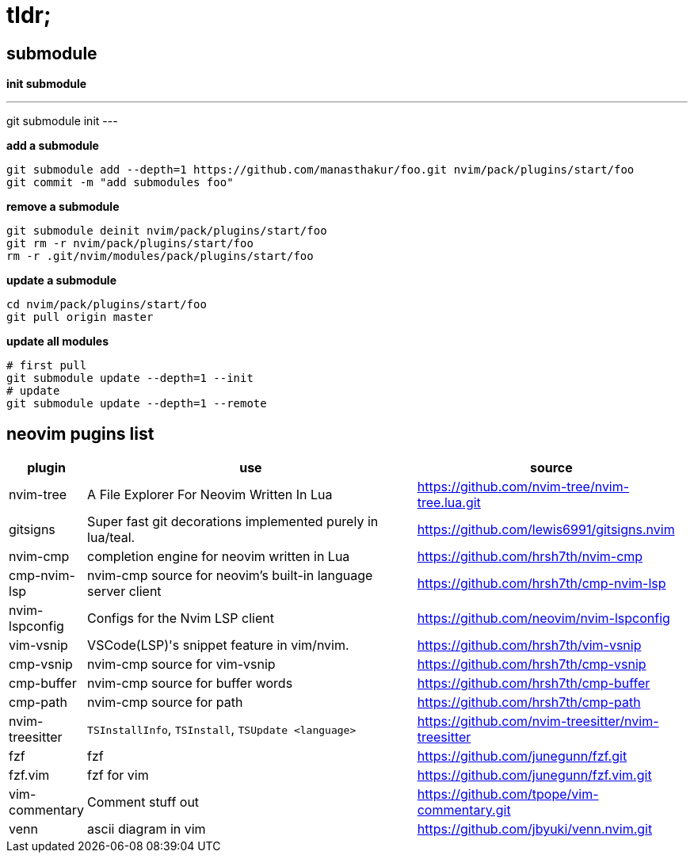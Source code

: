 = tldr;

== submodule

*init submodule*

[,bash]
---
git submodule init
---

*add a submodule*

[,bash]
----
git submodule add --depth=1 https://github.com/manasthakur/foo.git nvim/pack/plugins/start/foo
git commit -m "add submodules foo"
----

*remove a submodule*

[,bash]
----
git submodule deinit nvim/pack/plugins/start/foo
git rm -r nvim/pack/plugins/start/foo
rm -r .git/nvim/modules/pack/plugins/start/foo
----

*update a submodule*

[,bash]
----
cd nvim/pack/plugins/start/foo
git pull origin master
----

*update all modules*

[,bash]
----
# first pull
git submodule update --depth=1 --init
# update
git submodule update --depth=1 --remote
----

== neovim pugins list

[cols="1,5,4"]
|===
|plugin|use|source

|nvim-tree
|A File Explorer For Neovim Written In Lua
|https://github.com/nvim-tree/nvim-tree.lua.git

|gitsigns
|Super fast git decorations implemented purely in lua/teal.
|https://github.com/lewis6991/gitsigns.nvim

|nvim-cmp
|completion engine for neovim written in Lua
|https://github.com/hrsh7th/nvim-cmp

|cmp-nvim-lsp
|nvim-cmp source for neovim's built-in language server client
|https://github.com/hrsh7th/cmp-nvim-lsp

|nvim-lspconfig
|Configs for the Nvim LSP client
|https://github.com/neovim/nvim-lspconfig

|vim-vsnip
|VSCode(LSP)'s snippet feature in vim/nvim.
|https://github.com/hrsh7th/vim-vsnip

|cmp-vsnip
|nvim-cmp source for vim-vsnip
|https://github.com/hrsh7th/cmp-vsnip

|cmp-buffer
|nvim-cmp source for buffer words
|https://github.com/hrsh7th/cmp-buffer

|cmp-path
|nvim-cmp source for path
|https://github.com/hrsh7th/cmp-path

|nvim-treesitter
|`TSInstallInfo`, `TSInstall`, `TSUpdate <language>`
|https://github.com/nvim-treesitter/nvim-treesitter

|fzf
|fzf
|https://github.com/junegunn/fzf.git

|fzf.vim
|fzf for vim
|https://github.com/junegunn/fzf.vim.git

|vim-commentary
|Comment stuff out
|https://github.com/tpope/vim-commentary.git

|venn
|ascii diagram in vim
|https://github.com/jbyuki/venn.nvim.git
|===
